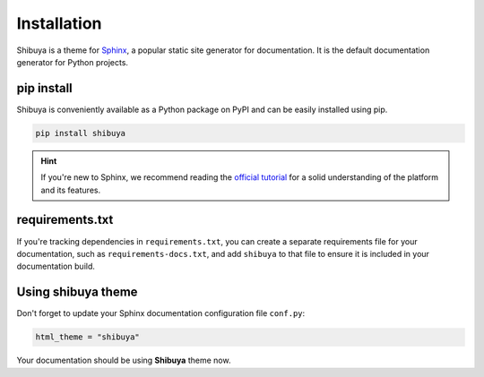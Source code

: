 Installation
============

Shibuya is a theme for Sphinx_, a popular static site generator for documentation.
It is the default documentation generator for Python projects.

.. _Sphinx: https://www.sphinx-doc.org/

pip install
-----------

Shibuya is conveniently available as a Python package on PyPI and can be easily
installed using pip.

.. code-block:: shell

    pip install shibuya

.. hint::
   If you're new to Sphinx, we recommend reading the
   `official tutorial <https://www.sphinx-doc.org/en/master/tutorial/>`_
   for a solid understanding of the platform and its features.


requirements.txt
----------------

If you're tracking dependencies in ``requirements.txt``, you can create a separate
requirements file for your documentation, such as ``requirements-docs.txt``, and
add ``shibuya`` to that file to ensure it is included in your documentation build.

Using shibuya theme
-------------------

Don't forget to update your Sphinx documentation configuration file ``conf.py``:

.. code-block:: python

    html_theme = "shibuya"

Your documentation should be using **Shibuya** theme now.
